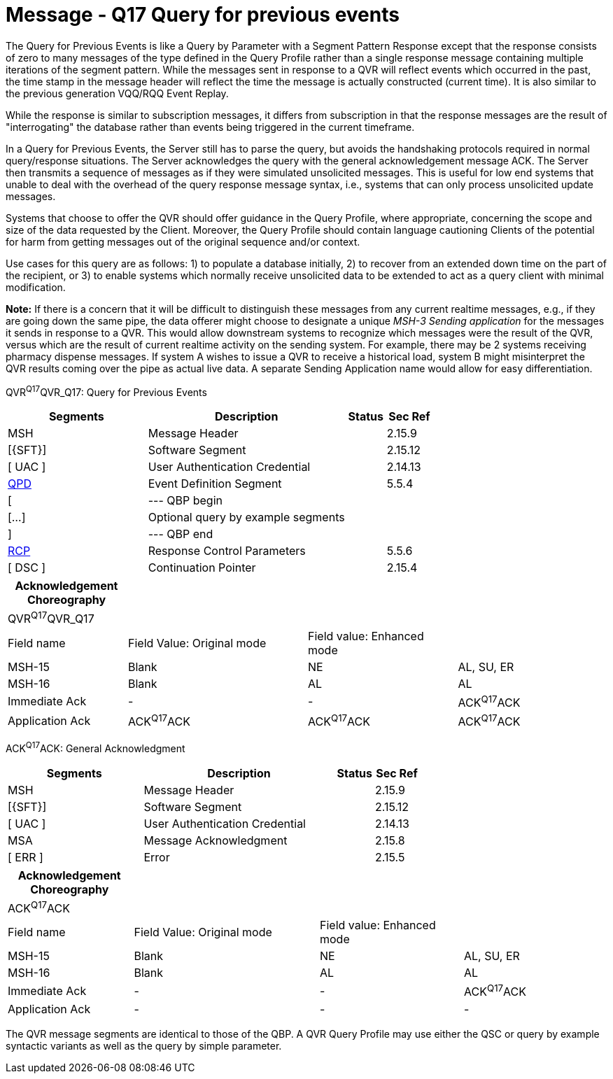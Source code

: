 = Message - Q17 Query for previous events
:render_as: Message Page
:v291_section: 5.4.5

The Query for Previous Events is like a Query by Parameter with a Segment Pattern Response except that the response consists of zero to many messages of the type defined in the Query Profile rather than a single response message containing multiple iterations of the segment pattern. While the messages sent in response to a QVR will reflect events which occurred in the past, the time stamp in the message header will reflect the time the message is actually constructed (current time). It is also similar to the previous generation VQQ/RQQ Event Replay.

While the response is similar to subscription messages, it differs from subscription in that the response messages are the result of "interrogating" the database rather than events being triggered in the current timeframe.

In a Query for Previous Events, the Server still has to parse the query, but avoids the handshaking protocols required in normal query/response situations. The Server acknowledges the query with the general acknowledgement message ACK. The Server then transmits a sequence of messages as if they were simulated unsolicited messages. This is useful for low end systems that unable to deal with the overhead of the query response message syntax, i.e., systems that can only process unsolicited update messages.

Systems that choose to offer the QVR should offer guidance in the Query Profile, where appropriate, concerning the scope and size of the data requested by the Client. Moreover, the Query Profile should contain language cautioning Clients of the potential for harm from getting messages out of the original sequence and/or context.

Use cases for this query are as follows: 1) to populate a database initially, 2) to recover from an extended down time on the part of the recipient, or 3) to enable systems which normally receive unsolicited data to be extended to act as a query client with minimal modification.

*Note:* If there is a concern that it will be difficult to distinguish these messages from any current realtime messages, e.g., if they are going down the same pipe, the data offerer might choose to designate a unique _MSH-3 Sending application_ for the messages it sends in response to a QVR. This would allow downstream systems to recognize which messages were the result of the QVR, versus which are the result of current realtime activity on the sending system. For example, there may be 2 systems receiving pharmacy dispense messages. If system A wishes to issue a QVR to receive a historical load, system B might misinterpret the QVR results coming over the pipe as actual live data. A separate Sending Application name would allow for easy differentiation.

QVR^Q17^QVR_Q17: Query for Previous Events

[width="100%",cols="33%,47%,9%,11%",options="header",]

|===

|Segments |Description |Status |Sec Ref

|MSH |Message Header | |2.15.9

|[\{SFT}] |Software Segment | |2.15.12

|[ UAC ] |User Authentication Credential | |2.14.13

|link:#QPD[QPD] |Event Definition Segment | |5.5.4

|[ |--- QBP begin | |

|[...] |Optional query by example segments | |

|] |--- QBP end | |

|link:#RCP[RCP] |Response Control Parameters | |5.5.6

|[ DSC ] |Continuation Pointer | |2.15.4

|===

[width="100%",cols="20%,30%,25%,25%",options="header",]

|===

|Acknowledgement Choreography | | |

|QVR^Q17^QVR_Q17 | | |

|Field name |Field Value: Original mode |Field value: Enhanced mode |

|MSH-15 |Blank |NE |AL, SU, ER

|MSH-16 |Blank |AL |AL

|Immediate Ack |- |- |ACK^Q17^ACK

|Application Ack |ACK^Q17^ACK |ACK^Q17^ACK |ACK^Q17^ACK

|===

ACK^Q17^ACK: General Acknowledgment

[width="100%",cols="33%,47%,9%,11%",options="header",]

|===

|Segments |Description |Status |Sec Ref

|MSH |Message Header | |2.15.9

|[\{SFT}] |Software Segment | |2.15.12

|[ UAC ] |User Authentication Credential | |2.14.13

|MSA |Message Acknowledgment | |2.15.8

|[ ERR ] |Error | |2.15.5

|===

[width="100%",cols="21%,31%,24%,24%",options="header",]

|===

|Acknowledgement Choreography | | |

|ACK^Q17^ACK | | |

|Field name |Field Value: Original mode |Field value: Enhanced mode |

|MSH-15 |Blank |NE |AL, SU, ER

|MSH-16 |Blank |AL |AL

|Immediate Ack |- |- |ACK^Q17^ACK

|Application Ack |- |- |-

|===

The QVR message segments are identical to those of the QBP. A QVR Query Profile may use either the QSC or query by example syntactic variants as well as the query by simple parameter.

[message-tabs, ["QVR^Q17^QVR_Q17", "QVR Interaction", "ACK^Q17^ACK", "ACK Interaction"]]

